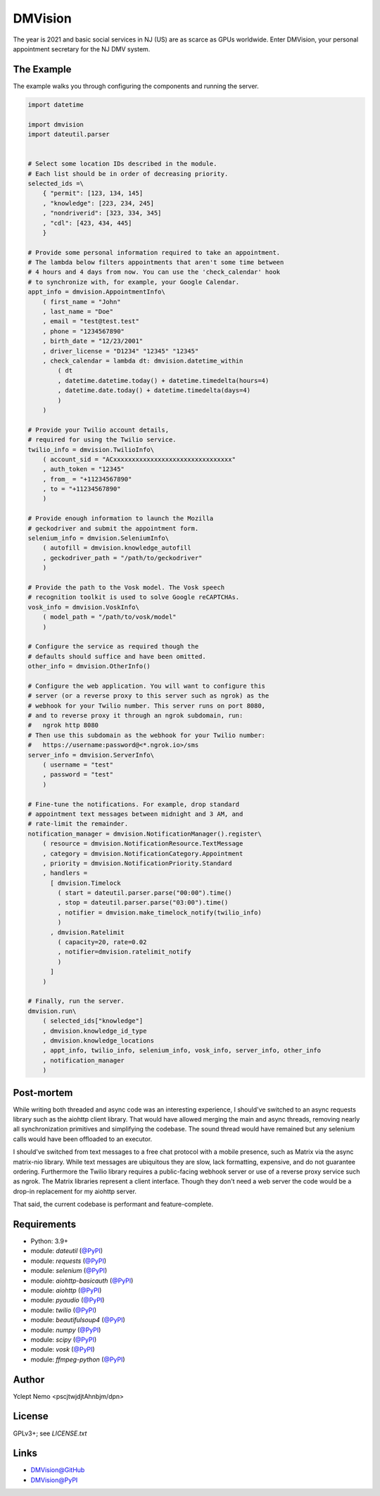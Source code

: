 ========
DMVision
========

The year is 2021 and basic social services in NJ (US) are as scarce as GPUs
worldwide. Enter DMVision, your personal appointment secretary for the NJ DMV
system.

The Example
===========

The example walks you through configuring the components and running the
server.

.. code:: python

    import datetime

    import dmvision
    import dateutil.parser


    # Select some location IDs described in the module.
    # Each list should be in order of decreasing priority.
    selected_ids =\
        { "permit": [123, 134, 145]
        , "knowledge": [223, 234, 245]
        , "nondriverid": [323, 334, 345]
        , "cdl": [423, 434, 445]
        }

    # Provide some personal information required to take an appointment.
    # The lambda below filters appointments that aren't some time between
    # 4 hours and 4 days from now. You can use the 'check_calendar' hook
    # to synchronize with, for example, your Google Calendar.
    appt_info = dmvision.AppointmentInfo\
        ( first_name = "John"
        , last_name = "Doe"
        , email = "test@test.test"
        , phone = "1234567890"
        , birth_date = "12/23/2001"
        , driver_license = "D1234" "12345" "12345"
        , check_calendar = lambda dt: dmvision.datetime_within
            ( dt
            , datetime.datetime.today() + datetime.timedelta(hours=4)
            , datetime.date.today() + datetime.timedelta(days=4)
            )
        )

    # Provide your Twilio account details,
    # required for using the Twilio service.
    twilio_info = dmvision.TwilioInfo\
        ( account_sid = "ACxxxxxxxxxxxxxxxxxxxxxxxxxxxxxxxx"
        , auth_token = "12345"
        , from_ = "+11234567890"
        , to = "+11234567890"
        )

    # Provide enough information to launch the Mozilla
    # geckodriver and submit the appointment form.
    selenium_info = dmvision.SeleniumInfo\
        ( autofill = dmvision.knowledge_autofill
        , geckodriver_path = "/path/to/geckodriver"
        )

    # Provide the path to the Vosk model. The Vosk speech
    # recognition toolkit is used to solve Google reCAPTCHAs.
    vosk_info = dmvision.VoskInfo\
        ( model_path = "/path/to/vosk/model"
        )

    # Configure the service as required though the
    # defaults should suffice and have been omitted.
    other_info = dmvision.OtherInfo()

    # Configure the web application. You will want to configure this
    # server (or a reverse proxy to this server such as ngrok) as the
    # webhook for your Twilio number. This server runs on port 8080,
    # and to reverse proxy it through an ngrok subdomain, run:
    #   ngrok http 8080
    # Then use this subdomain as the webhook for your Twilio number:
    #   https://username:password@<*.ngrok.io>/sms
    server_info = dmvision.ServerInfo\
        ( username = "test"
        , password = "test"
        )

    # Fine-tune the notifications. For example, drop standard
    # appointment text messages between midnight and 3 AM, and
    # rate-limit the remainder.
    notification_manager = dmvision.NotificationManager().register\
        ( resource = dmvision.NotificationResource.TextMessage
        , category = dmvision.NotificationCategory.Appointment
        , priority = dmvision.NotificationPriority.Standard
        , handlers =
          [ dmvision.Timelock
            ( start = dateutil.parser.parse("00:00").time()
            , stop = dateutil.parser.parse("03:00").time()
            , notifier = dmvision.make_timelock_notify(twilio_info)
            )
          , dmvision.Ratelimit
            ( capacity=20, rate=0.02
            , notifier=dmvision.ratelimit_notify
            )
          ]
        )

    # Finally, run the server.
    dmvision.run\
        ( selected_ids["knowledge"]
        , dmvision.knowledge_id_type
        , dmvision.knowledge_locations
        , appt_info, twilio_info, selenium_info, vosk_info, server_info, other_info
        , notification_manager
        )

Post-mortem
===========

While writing both threaded and async code was an interesting experience, I
should've switched to an async requests library such as the aiohttp client
library. That would have allowed merging the main and async threads, removing
nearly all synchronization primitives and simplifying the codebase. The sound
thread would have remained but any selenium calls would have been offloaded to
an executor.

I should've switched from text messages to a free chat protocol with a mobile
presence, such as Matrix via the async matrix-nio library. While text messages
are ubiquitous they are slow, lack formatting, expensive, and do not guarantee
ordering. Furthermore the Twilio library requires a public-facing webhook
server or use of a reverse proxy service such as ngrok. The Matrix libraries
represent a client interface. Though they don't need a web server the code
would be a drop-in replacement for my aiohttp server.

That said, the current codebase is performant and feature-complete.

Requirements
============

* Python: 3.9+
* module: `dateutil` (`@PyPI`__)
* module: `requests` (`@PyPI`__)
* module: `selenium` (`@PyPI`__)
* module: `aiohttp-basicauth` (`@PyPI`__)
* module: `aiohttp` (`@PyPI`__)
* module: `pyaudio` (`@PyPI`__)
* module: `twilio` (`@PyPI`__)
* module: `beautifulsoup4` (`@PyPI`__)
* module: `numpy` (`@PyPI`__)
* module: `scipy` (`@PyPI`__)
* module: `vosk` (`@PyPI`__)
* module: `ffmpeg-python` (`@PyPI`__)

__ dateutil_PyPI_
__ requests_PyPI_
__ selenium_PyPI_
__ aiohttp_basicauth_PyPI_
__ aiohttp_PyPI_
__ pyaudio_PyPI_
__ twilio_PyPI_
__ beautifulsoup4_PyPI_
__ numpy_PyPI_
__ scipy_PyPI_
__ vosk_PyPI_
__ ffmpeg_python_PyPI_

Author
======

Yclept Nemo <pscjtwjdjtAhnbjm/dpn>

License
=======

GPLv3+; see `LICENSE.txt`

Links
=====

* `DMVision@GitHub`__
* `DMVision@PyPI`__

__ DMVision_GitHub_
__ DMVision_PyPI_


.. _dateutil_PyPI:          https://pypi.org/project/python-dateutil/
.. _requests_PyPI:          https://pypi.org/project/requests/
.. _selenium_PyPI:          https://pypi.org/project/selenium/
.. _aiohttp_basicauth_PyPI: https://pypi.org/project/aiohttp-basicauth/
.. _aiohttp_PyPI:           https://pypi.org/project/aiohttp/
.. _pyaudio_PyPI:           https://pypi.org/project/PyAudio/
.. _twilio_PyPI:            https://pypi.org/project/twilio/
.. _beautifulsoup4_PyPI:    https://pypi.org/project/beautifulsoup4/
.. _numpy_PyPI:             https://pypi.org/project/numpy/
.. _scipy_PyPI:             https://pypi.org/project/scipy/
.. _vosk_PyPI:              https://pypi.org/project/vosk/
.. _ffmpeg_python_PyPI:     https://pypi.org/project/ffmpeg-python/

.. _DMVision_PyPI:          https://pypi.org/project/dmvision/
.. _DMVision_GitHub:        https://github.com/orbisvicis/dmvision
